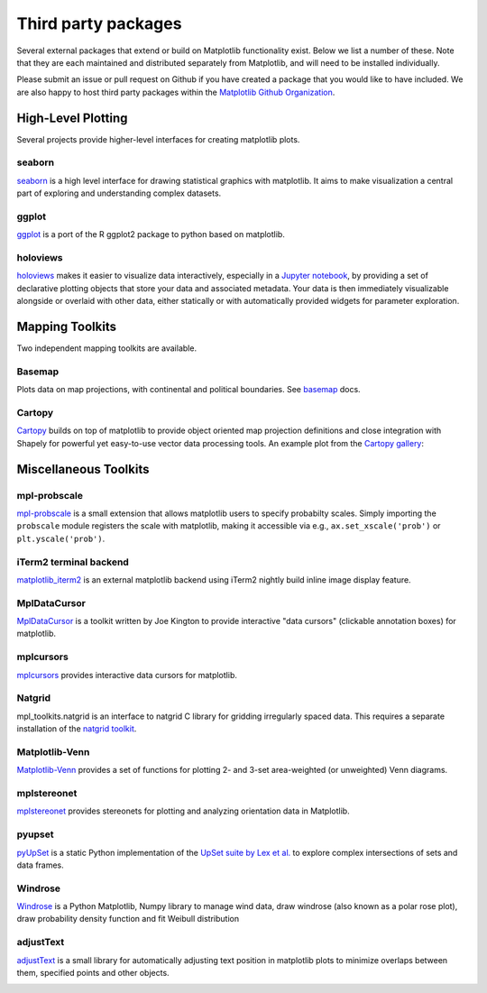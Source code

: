 .. _thirdparty-index:

*********************
 Third party packages
*********************

Several external packages that extend or build on Matplotlib functionality
exist. Below we list a number of these. Note that they are each
maintained and distributed separately from Matplotlib, and will need
to be installed individually.

Please submit an issue or pull request
on Github if you have created a package that you would like to have included.
We are also happy to host third party packages within the `Matplotlib Github
Organization <https://github.com/matplotlib>`_.

.. _hl_plotting:

High-Level Plotting
*******************

Several projects provide higher-level interfaces for creating
matplotlib plots.

.. _toolkit_seaborn:

seaborn
=======

`seaborn <http://seaborn.pydata.org/>`_ is a high level interface for drawing
statistical graphics with matplotlib. It aims to make visualization a central
part of exploring and understanding complex datasets.

.. image:: /_static/seaborn.png
    :height: 157px

.. _toolkit_ggplot:

ggplot
======

`ggplot <https://github.com/yhat/ggplot>`_ is a port of the R ggplot2 package
to python based on matplotlib.

.. image:: /_static/ggplot.png
    :height: 195px

.. _toolkit_holoviews:

holoviews
=========

`holoviews <http://holoviews.org>`_ makes it easier to visualize data
interactively, especially in a `Jupyter notebook
<http://jupyter.org>`_, by providing a set of declarative
plotting objects that store your data and associated metadata.  Your
data is then immediately visualizable alongside or overlaid with other
data, either statically or with automatically provided widgets for
parameter exploration.

.. image:: /_static/holoviews.png
    :height: 354px


.. _toolkits-mapping:

Mapping Toolkits
****************

Two independent mapping toolkits are available.

.. _toolkit_basemap:

Basemap
=======

Plots data on map projections, with continental and political
boundaries. See `basemap <http://matplotlib.org/basemap>`_
docs.

.. image:: /_static/basemap_contour1.png
    :height: 400px



Cartopy
=======
`Cartopy <http://scitools.org.uk/cartopy/docs/latest>`_ builds on top of
matplotlib to provide object oriented map projection definitions and close
integration with Shapely for powerful yet easy-to-use vector data processing
tools. An example plot from the
`Cartopy gallery <http://scitools.org.uk/cartopy/docs/latest/gallery.html>`_:

.. image:: /_static/cartopy_hurricane_katrina_01_00.png
    :height: 400px


.. _toolkits-misc:
.. _toolkits-general:

Miscellaneous Toolkits
**********************

.. _toolkit_probscale:

mpl-probscale
=============
`mpl-probscale <http://matplotlib.org/mpl-probscale/>`_
is a small extension that allows matplotlib users to specify probabilty
scales. Simply importing the ``probscale`` module registers the scale
with matplotlib, making it accessible via e.g.,
``ax.set_xscale('prob')`` or ``plt.yscale('prob')``.

.. image:: /_static/probscale_demo.png

iTerm2 terminal backend
=======================

`matplotlib_iterm2 <https://github.com/oselivanov/matplotlib_iterm2>`_ is an
external matplotlib backend using iTerm2 nightly build inline image display
feature.

.. image:: /_static/matplotlib_iterm2_demo.png


.. _toolkit_mpldatacursor:

MplDataCursor
=============

`MplDataCursor <https://github.com/joferkington/mpldatacursor>`_ is a
toolkit written by Joe Kington to provide interactive "data cursors"
(clickable annotation boxes) for matplotlib.


.. _toolkit_mplcursors:

mplcursors
==========

`mplcursors <https://mplcursors.readthedocs.io>`_ provides interactive
data cursors for matplotlib.


.. _toolkit_natgrid:

Natgrid
=======

mpl_toolkits.natgrid is an interface to natgrid C library for gridding
irregularly spaced data.  This requires a separate installation of the
`natgrid toolkit <https://github.com/matplotlib/natgrid>`__.


.. _toolkit_matplotlibvenn:

Matplotlib-Venn
===============

`Matplotlib-Venn <https://github.com/konstantint/matplotlib-venn>`_ provides a set of functions for plotting 2- and 3-set area-weighted (or unweighted) Venn diagrams.

mplstereonet
===============

`mplstereonet <https://github.com/joferkington/mplstereonet>`_ provides stereonets for plotting and analyzing orientation data in Matplotlib.

pyupset
===============
`pyUpSet <https://github.com/ImSoErgodic/py-upset>`_ is a static Python implementation of the `UpSet suite by Lex et al. <http://www.caleydo.org/tools/upset/>`_ to explore complex intersections of sets and data frames.

Windrose
===============
`Windrose <https://github.com/scls19fr/windrose>`_ is a Python Matplotlib, Numpy library to manage wind data, draw windrose (also known as a polar rose plot), draw probability density function and fit Weibull distribution

adjustText
===============
`adjustText <https://github.com/Phlya/adjustText>`_ is a small library for automatically adjusting text position in matplotlib plots to minimize overlaps between them, specified points and other objects.

.. image:: /_static/adjustText.png
